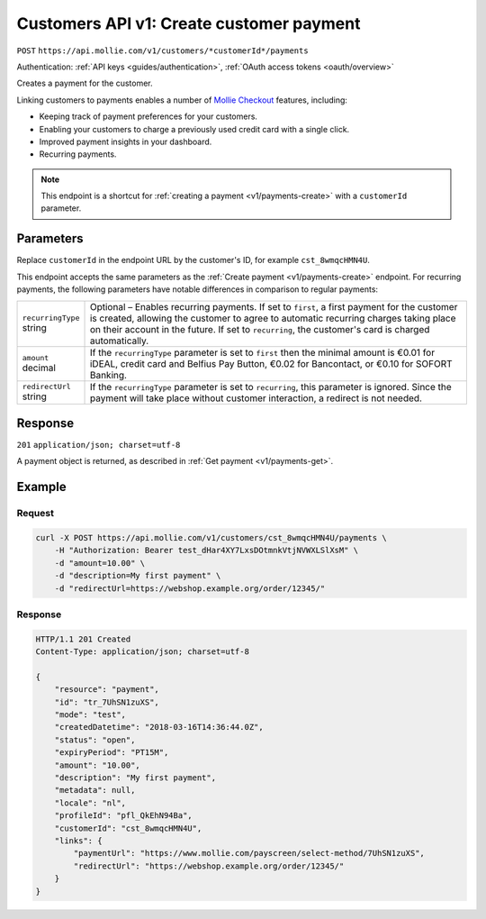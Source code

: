 .. _v1/customers-create-payment:

Customers API v1: Create customer payment
=========================================
``POST`` ``https://api.mollie.com/v1/customers/*customerId*/payments``

Authentication: :ref:`API keys <guides/authentication>`, :ref:`OAuth access tokens <oauth/overview>`

Creates a payment for the customer.

Linking customers to payments enables a number of
`Mollie Checkout <https://www.mollie.com/en/checkout>`_ features, including:

* Keeping track of payment preferences for your customers.
* Enabling your customers to charge a previously used credit card with a single click.
* Improved payment insights in your dashboard.
* Recurring payments.

.. note:: This endpoint is a shortcut for :ref:`creating a payment <v1/payments-create>` with a ``customerId``
          parameter.

Parameters
----------
Replace ``customerId`` in the endpoint URL by the customer's ID, for example ``cst_8wmqcHMN4U``.

This endpoint accepts the same parameters as the :ref:`Create payment <v1/payments-create>` endpoint. For recurring
payments, the following parameters have notable differences in comparison to regular payments:

.. list-table::
   :header-rows: 0
   :widths: auto

   * - | ``recurringType``
       | string
     - Optional – Enables recurring payments. If set to ``first``, a first payment for the customer is created, allowing
       the customer to agree to automatic recurring charges taking place on their account in the future. If set to
       ``recurring``, the customer's card is charged automatically.

   * - | ``amount``
       | decimal
     - If the ``recurringType`` parameter is set to ``first`` then the minimal amount is €0.01 for iDEAL, credit card
       and Belfius Pay Button, €0.02 for Bancontact, or €0.10 for SOFORT Banking.

   * - | ``redirectUrl``
       | string
     - If the ``recurringType`` parameter is set to ``recurring``, this parameter is ignored. Since the payment will
       take place without customer interaction, a redirect is not needed.

Response
--------
``201`` ``application/json; charset=utf-8``

A payment object is returned, as described in :ref:`Get payment <v1/payments-get>`.

Example
-------

Request
^^^^^^^
.. code-block:: bash

   curl -X POST https://api.mollie.com/v1/customers/cst_8wmqcHMN4U/payments \
       -H "Authorization: Bearer test_dHar4XY7LxsDOtmnkVtjNVWXLSlXsM" \
       -d "amount=10.00" \
       -d "description=My first payment" \
       -d "redirectUrl=https://webshop.example.org/order/12345/"

Response
^^^^^^^^
.. code-block:: http

   HTTP/1.1 201 Created
   Content-Type: application/json; charset=utf-8

   {
       "resource": "payment",
       "id": "tr_7UhSN1zuXS",
       "mode": "test",
       "createdDatetime": "2018-03-16T14:36:44.0Z",
       "status": "open",
       "expiryPeriod": "PT15M",
       "amount": "10.00",
       "description": "My first payment",
       "metadata": null,
       "locale": "nl",
       "profileId": "pfl_QkEhN94Ba",
       "customerId": "cst_8wmqcHMN4U",
       "links": {
           "paymentUrl": "https://www.mollie.com/payscreen/select-method/7UhSN1zuXS",
           "redirectUrl": "https://webshop.example.org/order/12345/"
       }
   }
